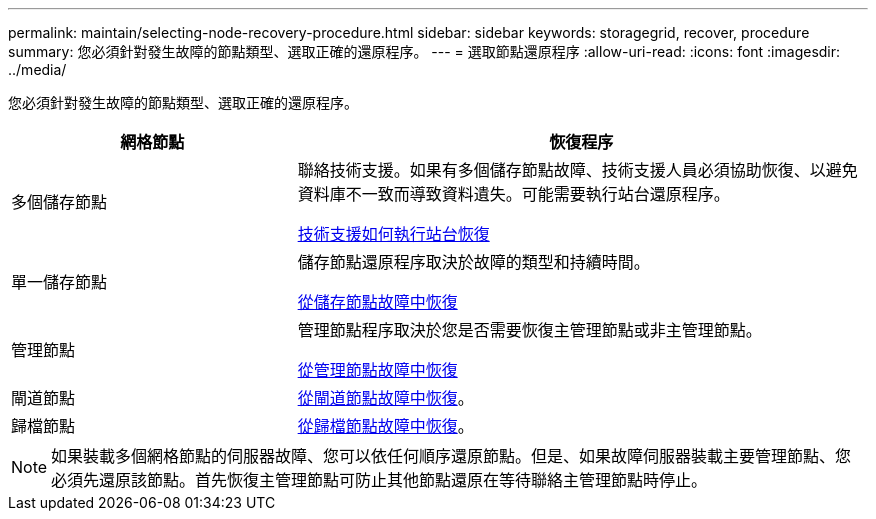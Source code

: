 ---
permalink: maintain/selecting-node-recovery-procedure.html 
sidebar: sidebar 
keywords: storagegrid, recover, procedure 
summary: 您必須針對發生故障的節點類型、選取正確的還原程序。 
---
= 選取節點還原程序
:allow-uri-read: 
:icons: font
:imagesdir: ../media/


[role="lead"]
您必須針對發生故障的節點類型、選取正確的還原程序。

[cols="1a,2a"]
|===
| 網格節點 | 恢復程序 


 a| 
多個儲存節點
 a| 
聯絡技術支援。如果有多個儲存節點故障、技術支援人員必須協助恢復、以避免資料庫不一致而導致資料遺失。可能需要執行站台還原程序。

xref:how-site-recovery-is-performed-by-technical-support.adoc[技術支援如何執行站台恢復]



 a| 
單一儲存節點
 a| 
儲存節點還原程序取決於故障的類型和持續時間。

xref:recovering-from-storage-node-failures.adoc[從儲存節點故障中恢復]



 a| 
管理節點
 a| 
管理節點程序取決於您是否需要恢復主管理節點或非主管理節點。

xref:recovering-from-admin-node-failures.adoc[從管理節點故障中恢復]



 a| 
閘道節點
 a| 
xref:recovering-from-gateway-node-failures.adoc[從閘道節點故障中恢復]。



 a| 
歸檔節點
 a| 
xref:recovering-from-archive-node-failures.adoc[從歸檔節點故障中恢復]。

|===

NOTE: 如果裝載多個網格節點的伺服器故障、您可以依任何順序還原節點。但是、如果故障伺服器裝載主要管理節點、您必須先還原該節點。首先恢復主管理節點可防止其他節點還原在等待聯絡主管理節點時停止。
